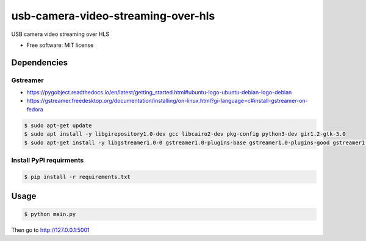 ===================================
usb-camera-video-streaming-over-hls
===================================

USB camera video streaming over HLS

* Free software: MIT license

Dependencies
------------

Gstreamer
~~~~~~~~~
* https://pygobject.readthedocs.io/en/latest/getting_started.html#ubuntu-logo-ubuntu-debian-logo-debian
* https://gstreamer.freedesktop.org/documentation/installing/on-linux.html?gi-language=c#install-gstreamer-on-fedora

.. code:: bash

    $ sudo apt-get update
    $ sudo apt install -y libgirepository1.0-dev gcc libcairo2-dev pkg-config python3-dev gir1.2-gtk-3.0 
    $ sudo apt-get install -y libgstreamer1.0-0 gstreamer1.0-plugins-base gstreamer1.0-plugins-good gstreamer1.0-plugins-bad gstreamer1.0-plugins-ugly gstreamer1.0-libav gstreamer1.0-doc gstreamer1.0-tools gstreamer1.0-x gstreamer1.0-alsa gstreamer1.0-gl gstreamer1.0-gtk3 gstreamer1.0-pulseaudio

Install PyPI requirments
~~~~~~~~~~~~~~~~~~~~~~~~

.. code:: bash

    $ pip install -r requirements.txt


Usage
-----

.. code:: bash

    $ python main.py

Then go to http://127.0.0.1:5001

